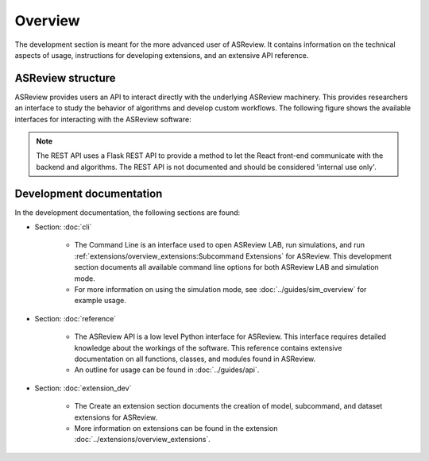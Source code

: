 Overview
========

The development section is meant for the more advanced user of ASReview. It
contains information on the technical aspects of usage, instructions for developing
extensions, and an extensive API reference.

ASReview structure
------------------

ASReview provides users an API to interact directly with the underlying ASReview
machinery. This provides researchers an interface to study the behavior of
algorithms and develop custom workflows. The following figure shows the
available interfaces for interacting with the ASReview software:

.. figure:: ../../figures/asreview_layers_light_no_BG.png
   :alt: ASReview API

.. note::
  The REST API uses a Flask REST API to provide a method to let the React
  front-end communicate with the backend and algorithms. The REST API is not
  documented and should be considered 'internal use only'.


Development documentation
-------------------------
In the development documentation, the following sections are found:

* Section: :doc:`cli`

    - The Command Line is an interface used to open ASReview LAB, run simulations,
      and run :ref:`extensions/overview_extensions:Subcommand Extensions` for
      ASReview. This development section documents all available command line
      options for both ASReview LAB and simulation mode.
    
    - For more information on using the simulation mode, see
      :doc:`../guides/sim_overview` for example usage.


* Section: :doc:`reference`

    - The ASReview API is a low level Python interface for ASReview. This
      interface requires detailed knowledge about the workings of the software.
      This reference contains extensive documentation on all functions, classes,
      and modules found in ASReview.
    
    - An outline for usage can be found in :doc:`../guides/api`.


* Section: :doc:`extension_dev`

    - The Create an extension section documents the creation of model, subcommand,
      and dataset extensions for ASReview. 
      
    - More information on extensions can be found in the extension
      :doc:`../extensions/overview_extensions`.